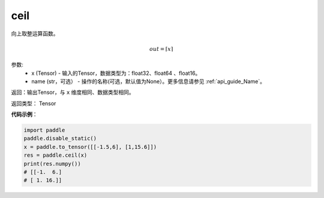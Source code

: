 .. _cn_api_fluid_layers_ceil:

ceil
-------------------------------

.. py:function:: paddle.fluid.layers.ceil(x, name=None)




向上取整运算函数。

.. math::
    out = \left \lceil x \right \rceil



参数:
    - x (Tensor) - 输入的Tensor，数据类型为：float32、float64 、float16。
    - name (str，可选） - 操作的名称(可选，默认值为None）。更多信息请参见 :ref:`api_guide_Name`。

返回：输出Tensor，与 ``x`` 维度相同、数据类型相同。

返回类型： Tensor

**代码示例**：

.. code-block:: python

        import paddle
        paddle.disable_static()
        x = paddle.to_tensor([[-1.5,6], [1,15.6]])
        res = paddle.ceil(x)
        print(res.numpy())
        # [[-1.  6.]
        # [ 1. 16.]]
